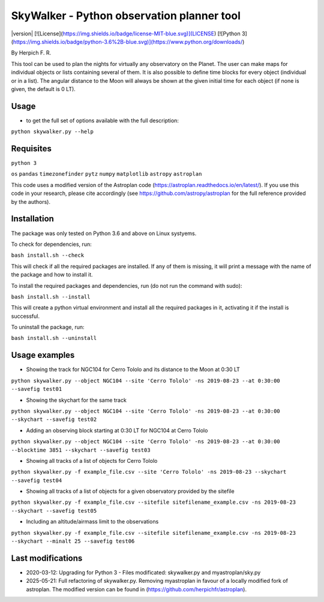 SkyWalker - Python observation planner tool
-------------------------------------------

|version| [![License](https://img.shields.io/badge/license-MIT-blue.svg)](LICENSE) [![Python 3](https://img.shields.io/badge/python-3.6%2B-blue.svg)](https://www.python.org/downloads/)

By Herpich F. R.  

This tool can be used to plan the nights for virtually any observatory on the Planet. The user can make maps for individual objects or lists containing several of them. It is also possible to define time blocks for every object (individual or in a list). The angular distance to the Moon will always be shown at the given initial time for each object (if none is given, the default is 0 LT).

Usage
+++++

- to get the full set of options available with the full description:

``python skywalker.py --help``

Requisites
++++++++++

``python 3``

``os``
``pandas``
``timezonefinder``
``pytz``
``numpy``
``matplotlib``
``astropy``
``astroplan``

This code uses a modified version of the Astroplan code (https://astroplan.readthedocs.io/en/latest/). If you use this code in your research, please cite accordingly (see https://github.com/astropy/astroplan for the full reference provided by the authors).

Installation
++++++++++++

The package was only tested on Python 3.6 and above on Linux systyems.

To check for dependencies, run:

``bash install.sh --check``

This will check if all the required packages are installed. If any of them is missing, it will print a message with the name of the package and how to install it.

To install the required packages and dependencies, run (do not run the command with sudo):

``bash install.sh --install``

This will create a python virtual environment and install all the required packages in it, activating it if the install is successful. 

To uninstall the package, run:

``bash install.sh --uninstall``

Usage examples
++++++++

* Showing the track for NGC104 for Cerro Tololo and its distance to the Moon at 0:30 LT

``python skywalker.py --object NGC104 --site 'Cerro Tololo' -ns 2019-08-23 --at 0:30:00 --savefig test01``

.. image:: figs/test01_2019-08-23_plan.png

* Showing the skychart for the same track

``python skywalker.py --object NGC104 --site 'Cerro Tololo' -ns 2019-08-23 --at 0:30:00 --skychart --savefig test02``

.. image:: figs/test02_2019-08-23_plan.png
   
* Adding an observing block starting at 0:30 LT for NGC104 at Cerro Tololo

``python skywalker.py --object NGC104 --site 'Cerro Tololo' -ns 2019-08-23 --at 0:30:00 --blocktime 3851 --skychart --savefig test03``

.. image:: figs/test03_2019-08-23_plan.png

* Showing all tracks of a list of objects for Cerro Tololo

``python skywalker.py -f example_file.csv --site 'Cerro Tololo' -ns 2019-08-23 --skychart --savefig test04``

.. image:: figs/test04_2019-08-23_plan.png

* Showing all tracks of a list of objects for a given observatory provided by the sitefile

``python skywalker.py -f example_file.csv --sitefile sitefilename_example.csv -ns 2019-08-23 --skychart --savefig test05``

.. image:: figs/test05_2019-08-23_plan.png

* Including an altitude/airmass limit to the observations

``python skywalker.py -f example_file.csv --sitefile sitefilename_example.csv -ns 2019-08-23 --skychart --minalt 25 --savefig test06``

.. image:: figs/test06_2019-08-23_plan.png

Last modifications
++++++++

* 2020-03-12: Upgrading for Python 3 - Files modificated: skywalker.py and myastroplan/sky.py
* 2025-05-21: Full refactoring of skywalker.py. Removing myastroplan in favour of a locally modified fork of astroplan. The modified version can be found in (https://github.com/herpichfr/astroplan).
